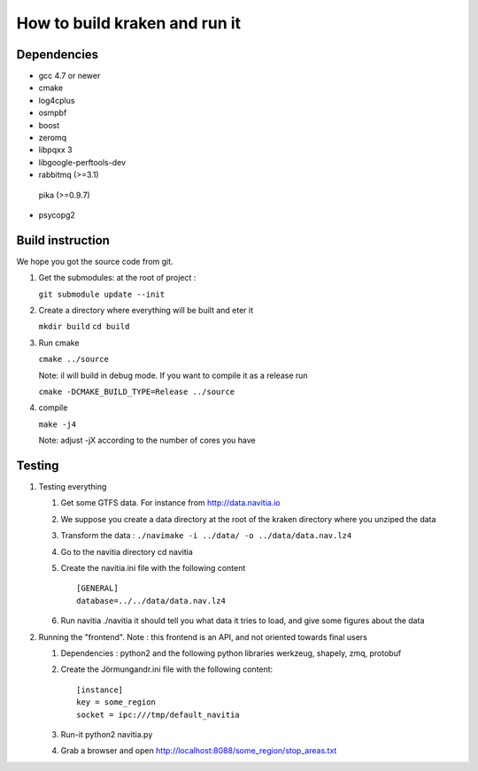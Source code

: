 ******************************
How to build kraken and run it
******************************

Dependencies
============

* gcc 4.7 or newer
* cmake
* log4cplus
* osmpbf
* boost
* zeromq
* libpqxx 3
* libgoogle-perftools-dev
* rabbitmq (>=3.1)
 pika (>=0.9.7)
* psycopg2

Build instruction
=================

We hope you got the source code from git.

1. Get the submodules: at the root of project :

   ``git submodule update --init``

2. Create a directory where everything will be built and eter it

   ``mkdir build``
   ``cd build``
   
3. Run cmake

   ``cmake ../source``

   Note: il will build in debug mode. If you want to compile it as a release run

   ``cmake -DCMAKE_BUILD_TYPE=Release ../source``

4. compile

   ``make -j4``

   Note: adjust -jX according to the number of cores you have

Testing
=======

#. Testing everything

   #. Get some GTFS data. For instance from http://data.navitia.io

   #. We suppose you create a data directory at the root of the kraken directory where you unziped the data

   #. Transform the data : ``./navimake -i ../data/ -o ../data/data.nav.lz4``
 
   #. Go to the navitia directory cd navitia
 
   #. Create the navitia.ini file with the following content ::

       [GENERAL]
       database=../../data/data.nav.lz4

   #. Run navitia  ./navitia it should tell you what data it tries to load, and give some figures about the data

#. Running the "frontend". Note : this frontend is an API, and not oriented towards final users

   #. Dependencies : python2 and the following python libraries werkzeug, shapely, zmq, protobuf

   #. Create the Jörmungandr.ini file with the following content: ::

       [instance]
       key = some_region
       socket = ipc:///tmp/default_navitia

   #. Run-it python2 navitia.py
   #. Grab a browser and open http://localhost:8088/some_region/stop_areas.txt

